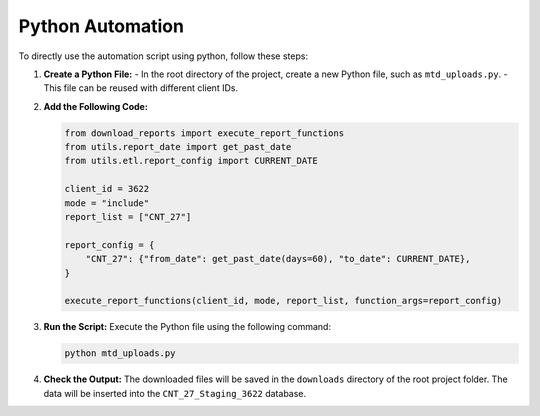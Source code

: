 .. _using_automation:

Python Automation
=================

To directly use the automation script using python, follow these steps:

1. **Create a Python File:**
   - In the root directory of the project, create a new Python file, such as ``mtd_uploads.py``.
   - This file can be reused with different client IDs.

2. **Add the Following Code:**

   .. code-block:: python

      from download_reports import execute_report_functions
      from utils.report_date import get_past_date
      from utils.etl.report_config import CURRENT_DATE

      client_id = 3622
      mode = "include"
      report_list = ["CNT_27"]

      report_config = {
          "CNT_27": {"from_date": get_past_date(days=60), "to_date": CURRENT_DATE},
      }

      execute_report_functions(client_id, mode, report_list, function_args=report_config)

3. **Run the Script:** Execute the Python file using the following command:

   .. code-block:: bash

      python mtd_uploads.py

4. **Check the Output:** The downloaded files will be saved in the ``downloads`` directory of the root project folder. The data will be inserted into the ``CNT_27_Staging_3622`` database.
